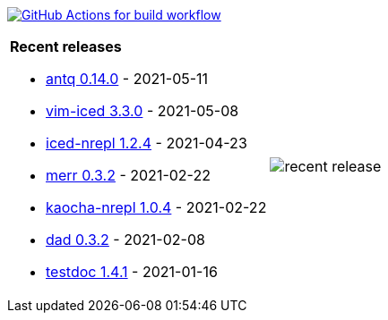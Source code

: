 image:https://github.com/liquidz/liquidz/workflows/build/badge.svg["GitHub Actions for build workflow", link="https://github.com/liquidz/liquidz/actions?query=workflow%3Abuild"]

[cols="a,a"]
|===

| *Recent releases*

- link:https://github.com/liquidz/antq/releases/tag/0.14.0[antq 0.14.0] - 2021-05-11
- link:https://github.com/liquidz/vim-iced/releases/tag/3.3.0[vim-iced 3.3.0] - 2021-05-08
- link:https://github.com/liquidz/iced-nrepl/releases/tag/1.2.4[iced-nrepl 1.2.4] - 2021-04-23
- link:https://github.com/liquidz/merr/releases/tag/0.3.2[merr 0.3.2] - 2021-02-22
- link:https://github.com/liquidz/kaocha-nrepl/releases/tag/1.0.4[kaocha-nrepl 1.0.4] - 2021-02-22
- link:https://github.com/liquidz/dad/releases/tag/0.3.2[dad 0.3.2] - 2021-02-08
- link:https://github.com/liquidz/testdoc/releases/tag/1.4.1[testdoc 1.4.1] - 2021-01-16

| image::https://raw.githubusercontent.com/liquidz/liquidz/master/release.png[recent release]

|===
